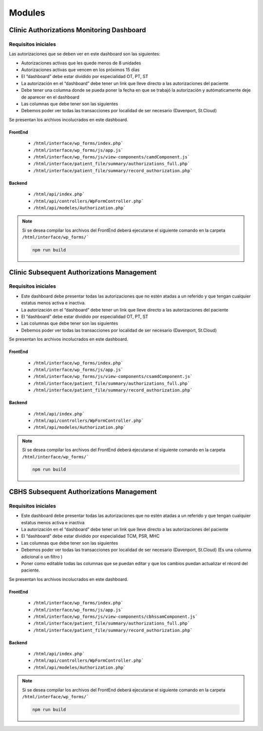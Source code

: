 ########
Modules
########

************************************************
Clinic Authorizations Monitoring Dashboard
************************************************

.. image:: _static/camd_dasboard.png

Requisitos iniciales
====================

Las autorizaciones que se deben ver en este dashboard son las siguientes:

* Autorizaciones activas que les quede menos de 8 unidades
* Autorizaciones activas que vencen en los próximos 15 días
* El “dashboard” debe estar dividido por especialidad OT, PT, ST
* La autorización en el “dashboard” debe tener un link que lleve directo a las autorizaciones del paciente
* Debe tener una columna donde se pueda poner la fecha en que se trabajó la autorización y autómaticamente deje de aparecer en el dashboard
* Las columnas que debe tener son las siguientes
* Debemos poder ver todas las transacciones por localidad de ser necesario (Davenport, St.Cloud)

Se presentan los archivos incolucrados en este dashboard.

FrontEnd
---------

  * ``/html/interface/wp_forms/index.php```
  * ``/html/interface/wp_forms/js/app.js```
  * ``/html/interface/wp_forms/js/view-components/camdComponent.js```
  * ``/html/interface/patient_file/summary/authorizations_full.php```
  * ``/html/interface/patient_file/summary/record_authorization.php```


Backend
---------
    * ``/html/api/index.php```
    * ``/html/api/controllers/WpFormController.php```
    * ``/html/api/modeles/Authorization.php```

.. note:: 
    Si se desea compilar los archivos del FrontEnd deberá ejecutarse el siguiente comando en la carpeta ``/html/interface/wp_forms/```

    .. code-block:: bash

        npm run build





************************************************
Clinic Subsequent Authorizations Management
************************************************

.. image:: _static/csam_dashboard.png

Requisitos iniciales
====================

* Este dashboard debe presentar todas las autorizaciones que no estén atadas a un referido y que tengan cualquier estatus menos activa e inactiva.
* La autorización en el “dashboard” debe tener un link que lleve directo a las autorizaciones del paciente
* El “dashboard” debe estar dividido por especialidad OT, PT, ST
* Las columnas que debe tener son las siguientes
* Debemos poder ver todas las transacciones por localidad de ser necesario (Davenport, St.Cloud)


Se presentan los archivos incolucrados en este dashboard.

FrontEnd
---------

  * ``/html/interface/wp_forms/index.php```
  * ``/html/interface/wp_forms/js/app.js```
  * ``/html/interface/wp_forms/js/view-components/csamdComponent.js```
  * ``/html/interface/patient_file/summary/authorizations_full.php```
  * ``/html/interface/patient_file/summary/record_authorization.php```


Backend
---------
    * ``/html/api/index.php```
    * ``/html/api/controllers/WpFormController.php```
    * ``/html/api/modeles/Authorization.php```

.. note:: 
    Si se desea compilar los archivos del FrontEnd deberá ejecutarse el siguiente comando en la carpeta ``/html/interface/wp_forms/```

    .. code-block:: bash

        npm run build




************************************************
CBHS Subsequent Authorizations Management
************************************************

.. image:: _static/cbhs_dashboard.png

Requisitos iniciales
====================

* Este dashboard debe presentar todas las autorizaciones que no estén atadas a un referido y que tengan cualquier estatus menos activa e inactiva
* La autorización en el “dashboard” debe tener un link que lleve directo a las autorizaciones del paciente
* El “dashboard” debe estar dividido por especialidad TCM, PSR, MHC
* Las columnas que debe tener son las siguientes
* Debemos poder ver todas las transacciones por localidad de ser necesario (Davenport, St.Cloud) (Es una columna adicional o un filtro )
* Poner como editable todas las columnas que se puedan editar y que los cambios puedan actualizar el récord del paciente.



Se presentan los archivos incolucrados en este dashboard.

FrontEnd
---------

  * ``/html/interface/wp_forms/index.php```
  * ``/html/interface/wp_forms/js/app.js```
  * ``/html/interface/wp_forms/js/view-components/cbhssamComponent.js```
  * ``/html/interface/patient_file/summary/authorizations_full.php```
  * ``/html/interface/patient_file/summary/record_authorization.php```


Backend
---------
    * ``/html/api/index.php```
    * ``/html/api/controllers/WpFormController.php```
    * ``/html/api/modeles/Authorization.php```

.. note:: 
    Si se desea compilar los archivos del FrontEnd deberá ejecutarse el siguiente comando en la carpeta ``/html/interface/wp_forms/```

    .. code-block:: bash

        npm run build
